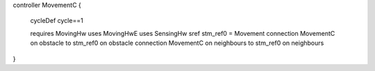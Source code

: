 controller MovementC {
	
	cycleDef cycle==1
	
	requires MovingHw
	uses MovingHwE 
	uses SensingHw 
	sref stm_ref0 = Movement
	connection MovementC  on obstacle to  stm_ref0 on obstacle
	connection MovementC  on neighbours to stm_ref0 on neighbours
}
